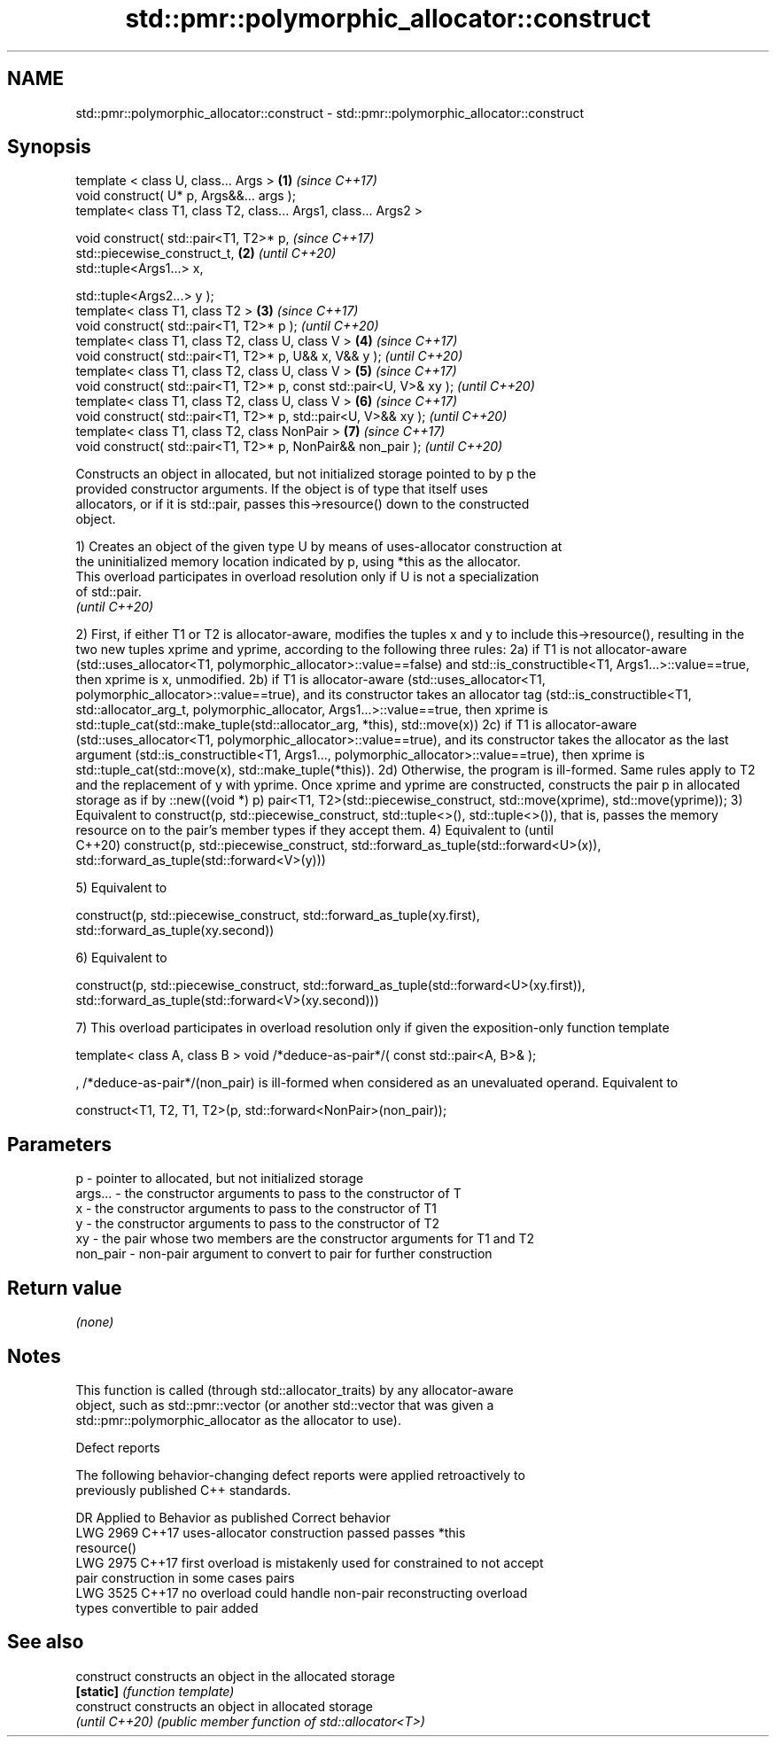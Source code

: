 .TH std::pmr::polymorphic_allocator::construct 3 "2022.07.31" "http://cppreference.com" "C++ Standard Libary"
.SH NAME
std::pmr::polymorphic_allocator::construct \- std::pmr::polymorphic_allocator::construct

.SH Synopsis
   template < class U, class... Args >                                \fB(1)\fP \fI(since C++17)\fP
   void construct( U* p, Args&&... args );
   template< class T1, class T2, class... Args1, class... Args2 >

   void construct( std::pair<T1, T2>* p,                                  \fI(since C++17)\fP
   std::piecewise_construct_t,                                        \fB(2)\fP \fI(until C++20)\fP
   std::tuple<Args1...> x,

   std::tuple<Args2...> y );
   template< class T1, class T2 >                                     \fB(3)\fP \fI(since C++17)\fP
   void construct( std::pair<T1, T2>* p );                                \fI(until C++20)\fP
   template< class T1, class T2, class U, class V >                   \fB(4)\fP \fI(since C++17)\fP
   void construct( std::pair<T1, T2>* p, U&& x, V&& y );                  \fI(until C++20)\fP
   template< class T1, class T2, class U, class V >                   \fB(5)\fP \fI(since C++17)\fP
   void construct( std::pair<T1, T2>* p, const std::pair<U, V>& xy );     \fI(until C++20)\fP
   template< class T1, class T2, class U, class V >                   \fB(6)\fP \fI(since C++17)\fP
   void construct( std::pair<T1, T2>* p, std::pair<U, V>&& xy );          \fI(until C++20)\fP
   template< class T1, class T2, class NonPair >                      \fB(7)\fP \fI(since C++17)\fP
   void construct( std::pair<T1, T2>* p, NonPair&& non_pair );            \fI(until C++20)\fP

   Constructs an object in allocated, but not initialized storage pointed to by p the
   provided constructor arguments. If the object is of type that itself uses
   allocators, or if it is std::pair, passes this->resource() down to the constructed
   object.

   1) Creates an object of the given type U by means of uses-allocator construction at
   the uninitialized memory location indicated by p, using *this as the allocator.
   This overload participates in overload resolution only if U is not a specialization
   of std::pair.
   \fI(until C++20)\fP

2) First, if either T1 or T2 is allocator-aware, modifies the tuples x and y to include
this->resource(), resulting in the two new tuples xprime and yprime, according to the
following three rules:
2a) if T1 is not allocator-aware (std::uses_allocator<T1,
polymorphic_allocator>::value==false) and std::is_constructible<T1,
Args1...>::value==true, then xprime is x, unmodified.
2b) if T1 is allocator-aware (std::uses_allocator<T1,
polymorphic_allocator>::value==true), and its constructor takes an allocator tag
(std::is_constructible<T1, std::allocator_arg_t, polymorphic_allocator,
Args1...>::value==true, then xprime is std::tuple_cat(std::make_tuple(std::allocator_arg,
*this), std::move(x))
2c) if T1 is allocator-aware (std::uses_allocator<T1,
polymorphic_allocator>::value==true), and its constructor takes the allocator as the last
argument (std::is_constructible<T1, Args1..., polymorphic_allocator>::value==true), then
xprime is std::tuple_cat(std::move(x), std::make_tuple(*this)).
2d) Otherwise, the program is ill-formed.
Same rules apply to T2 and the replacement of y with yprime.
Once xprime and yprime are constructed, constructs the pair p in allocated storage as if
by ::new((void *) p) pair<T1, T2>(std::piecewise_construct, std::move(xprime),
std::move(yprime));
3) Equivalent to construct(p, std::piecewise_construct, std::tuple<>(), std::tuple<>()),
that is, passes the memory resource on to the pair's member types if they accept them.
4) Equivalent to                                                                          (until
                                                                                          C++20)
construct(p, std::piecewise_construct, std::forward_as_tuple(std::forward<U>(x)),
                                       std::forward_as_tuple(std::forward<V>(y)))

5) Equivalent to

construct(p, std::piecewise_construct, std::forward_as_tuple(xy.first),
                                       std::forward_as_tuple(xy.second))

6) Equivalent to

construct(p, std::piecewise_construct, std::forward_as_tuple(std::forward<U>(xy.first)),
                                       std::forward_as_tuple(std::forward<V>(xy.second)))

7) This overload participates in overload resolution only if given the exposition-only
function template

template< class A, class B >
void /*deduce-as-pair*/( const std::pair<A, B>& );

, /*deduce-as-pair*/(non_pair) is ill-formed when considered as an unevaluated operand.
Equivalent to

construct<T1, T2, T1, T2>(p, std::forward<NonPair>(non_pair));

.SH Parameters

   p        - pointer to allocated, but not initialized storage
   args...  - the constructor arguments to pass to the constructor of T
   x        - the constructor arguments to pass to the constructor of T1
   y        - the constructor arguments to pass to the constructor of T2
   xy       - the pair whose two members are the constructor arguments for T1 and T2
   non_pair - non-pair argument to convert to pair for further construction

.SH Return value

   \fI(none)\fP

.SH Notes

   This function is called (through std::allocator_traits) by any allocator-aware
   object, such as std::pmr::vector (or another std::vector that was given a
   std::pmr::polymorphic_allocator as the allocator to use).

  Defect reports

   The following behavior-changing defect reports were applied retroactively to
   previously published C++ standards.

      DR    Applied to         Behavior as published              Correct behavior
   LWG 2969 C++17      uses-allocator construction passed     passes *this
                       resource()
   LWG 2975 C++17      first overload is mistakenly used for  constrained to not accept
                       pair construction in some cases        pairs
   LWG 3525 C++17      no overload could handle non-pair      reconstructing overload
                       types convertible to pair              added

.SH See also

   construct     constructs an object in the allocated storage
   \fB[static]\fP      \fI(function template)\fP
   construct     constructs an object in allocated storage
   \fI(until C++20)\fP \fI(public member function of std::allocator<T>)\fP
